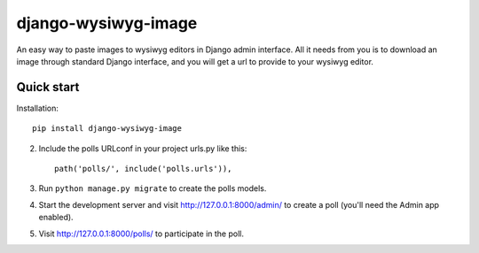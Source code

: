 =====
django-wysiwyg-image
=====

An easy way to paste images to wysiwyg editors in Django admin interface. All it needs from you is to download an image through standard Django interface, and you will get a url to provide to your wysiwyg editor. 

Quick start
-----------

Installation::

    pip install django-wysiwyg-image

2. Include the polls URLconf in your project urls.py like this::

    path('polls/', include('polls.urls')),

3. Run ``python manage.py migrate`` to create the polls models.

4. Start the development server and visit http://127.0.0.1:8000/admin/
   to create a poll (you'll need the Admin app enabled).

5. Visit http://127.0.0.1:8000/polls/ to participate in the poll.